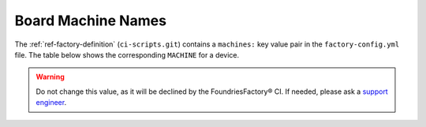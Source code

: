 .. _ref-linux-supported:

Board Machine Names
===================

The :ref:`ref-factory-definition` (``ci-scripts.git``) contains a ``machines:`` key value pair in the ``factory-config.yml`` file.
The table below shows the corresponding ``MACHINE`` for a device.

.. warning::
   Do not change this value, as it will be declined by the FoundriesFactory® CI.
   If needed, please ask a `support engineer <https://support.foundries.io>`_. 


.. csv-table:: **Supported Boards**
   :file: ../../_static/csv/supported-boards.csv
   :widths: 30, 30
   :header-rows: 1
